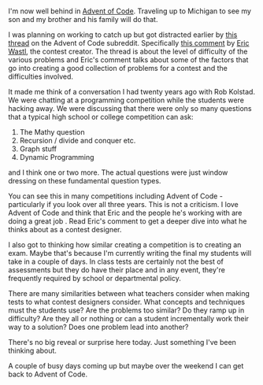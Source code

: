 #+BEGIN_COMMENT
.. title: Making contest problems and writing tests
.. slug: advent-2017-making-tests
.. date: 2017-12-11 19:39:16 UTC-04:00
.. tags: assessment, contests
.. category: 
.. link: 
.. description: 
.. type: text
#+END_COMMENT

*  
I'm now well behind in [[http://adventofcode.com][Advent of Code]]. Traveling up to Michigan to see
my son and my brother and his family will do that.

I was planning on working to catch up but got distracted earlier by
[[https://www.reddit.com/r/adventofcode/comments/7idn6k/question_why_does_the_difficulty_vary_so_much/][this thread]] on the Advent of Code subreddit. Specifically [[https://www.reddit.com/r/adventofcode/comments/7idn6k/question_why_does_the_difficulty_vary_so_much/dqy08tk/][this comment]]
by [[http://was.tl/][Eric Wastl]], the contest creator. The thread is about the level of
difficulty of the various problems and Eric's comment talks about some
of the factors that go into creating a good collection of problems for
a contest and the difficulties involved.

It made me think of a conversation I had twenty years ago with Rob
Kolstad. We were chatting at a programming competition while the
students were hacking away. We were discussing that there were only so
many questions that a typical high school or college competition can
ask:

1. The Mathy question
2. Recursion / divide and conquer etc.
3. Graph stuff
4. Dynamic Programming

and I think one or two more. The actual questions were just window
dressing on these fundamental question types. 

You can see this in many competitions including Advent of Code -
particularly if you look over all three years. This is not a
criticism. I love Advent of Code and think that Eric and the people
he's working with are doing a great job . Read Eric's comment to get a
deeper dive into what he thinks about as a contest designer.

I also got to thinking how similar creating a competition is to
creating an exam. Maybe that's because I'm currently writing the final
my students will take in a couple of days. In class tests are
certainly not the best of assessments but they do have their place and
in any event, they're frequently  required by school or departmental
policy.

There are many similarities between what teachers consider when making
tests to what contest designers consider. What concepts and techniques
must the students use? Are the problems too similar? Do they ramp up
in difficulty? Are they all or nothing or can a student incrementally
work their way to a solution? Does one problem lead into another? 

There's no big reveal or surprise here today. Just something I've been
thinking about. 

A couple of busy days coming up but maybe over the weekend I can get
back to Advent of Code.







